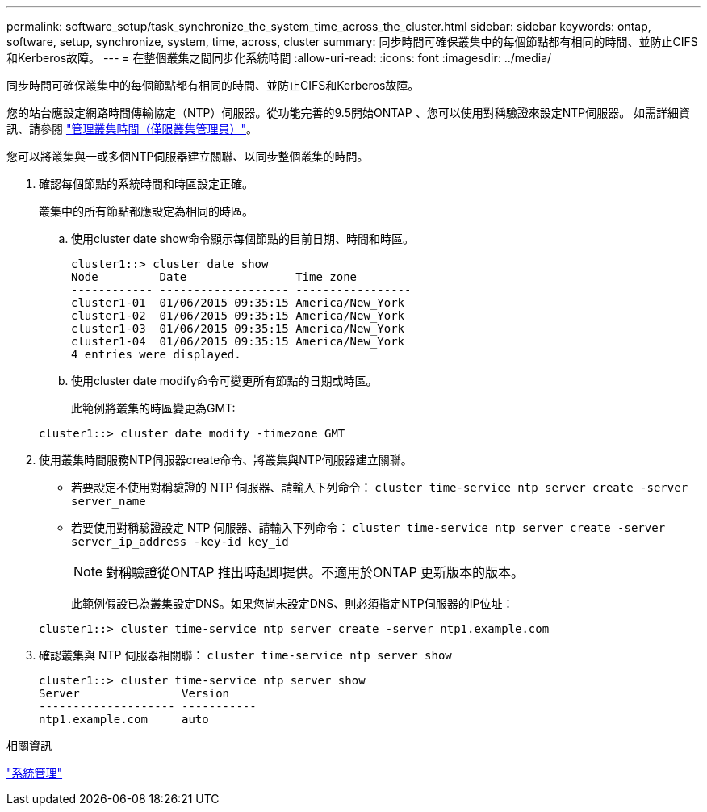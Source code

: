 ---
permalink: software_setup/task_synchronize_the_system_time_across_the_cluster.html 
sidebar: sidebar 
keywords: ontap, software, setup, synchronize, system, time, across, cluster 
summary: 同步時間可確保叢集中的每個節點都有相同的時間、並防止CIFS和Kerberos故障。 
---
= 在整個叢集之間同步化系統時間
:allow-uri-read: 
:icons: font
:imagesdir: ../media/


[role="lead"]
同步時間可確保叢集中的每個節點都有相同的時間、並防止CIFS和Kerberos故障。

您的站台應設定網路時間傳輸協定（NTP）伺服器。從功能完善的9.5開始ONTAP 、您可以使用對稱驗證來設定NTP伺服器。
如需詳細資訊、請參閱 link:https://docs.netapp.com/ontap-9/topic/com.netapp.doc.dot-cm-sag/GUID-1E923D05-447D-4323-8D87-12B82F49B6F1.html?cp=4_7_6["管理叢集時間（僅限叢集管理員）"]。

您可以將叢集與一或多個NTP伺服器建立關聯、以同步整個叢集的時間。

. 確認每個節點的系統時間和時區設定正確。
+
叢集中的所有節點都應設定為相同的時區。

+
.. 使用cluster date show命令顯示每個節點的目前日期、時間和時區。
+
[listing]
----
cluster1::> cluster date show
Node         Date                Time zone
------------ ------------------- -----------------
cluster1-01  01/06/2015 09:35:15 America/New_York
cluster1-02  01/06/2015 09:35:15 America/New_York
cluster1-03  01/06/2015 09:35:15 America/New_York
cluster1-04  01/06/2015 09:35:15 America/New_York
4 entries were displayed.
----
.. 使用cluster date modify命令可變更所有節點的日期或時區。
+
此範例將叢集的時區變更為GMT:

+
[listing]
----
cluster1::> cluster date modify -timezone GMT
----


. 使用叢集時間服務NTP伺服器create命令、將叢集與NTP伺服器建立關聯。
+
** 若要設定不使用對稱驗證的 NTP 伺服器、請輸入下列命令： `cluster time-service ntp server create -server server_name`
** 若要使用對稱驗證設定 NTP 伺服器、請輸入下列命令： `cluster time-service ntp server create -server server_ip_address -key-id key_id`
+

NOTE: 對稱驗證從ONTAP 推出時起即提供。不適用於ONTAP 更新版本的版本。

+
此範例假設已為叢集設定DNS。如果您尚未設定DNS、則必須指定NTP伺服器的IP位址：

+
[listing]
----
cluster1::> cluster time-service ntp server create -server ntp1.example.com
----


. 確認叢集與 NTP 伺服器相關聯： `cluster time-service ntp server show`
+
[listing]
----
cluster1::> cluster time-service ntp server show
Server               Version
-------------------- -----------
ntp1.example.com     auto
----


.相關資訊
link:../system-admin/index.html["系統管理"]
